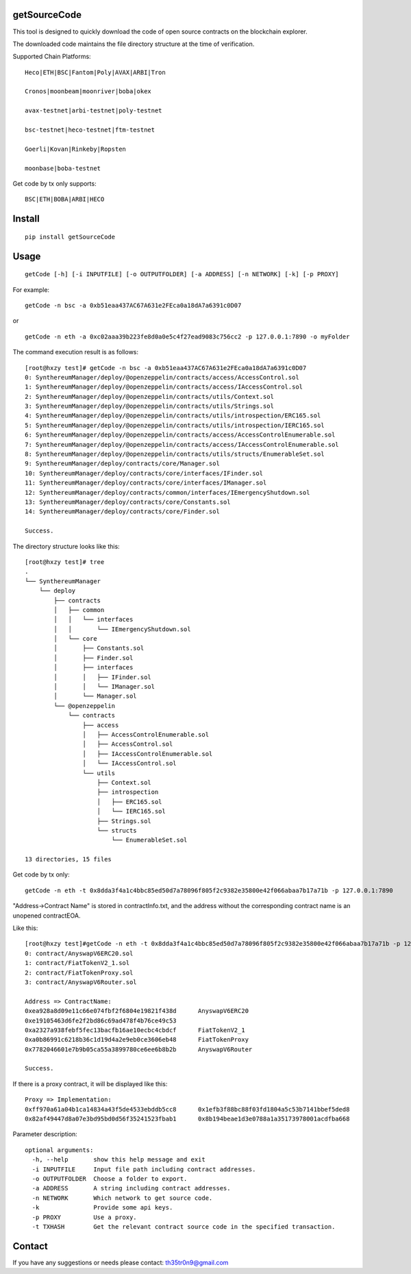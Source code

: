 getSourceCode
=============

This tool is designed to quickly download the code of open source
contracts on the blockchain explorer.

The downloaded code maintains the file directory structure at the time
of verification.

Supported Chain Platforms:

::

    Heco|ETH|BSC|Fantom|Poly|AVAX|ARBI|Tron

    Cronos|moonbeam|moonriver|boba|okex

    avax-testnet|arbi-testnet|poly-testnet

    bsc-testnet|heco-testnet|ftm-testnet

    Goerli|Kovan|Rinkeby|Ropsten

    moonbase|boba-testnet

Get code by tx only supports:

::

    BSC|ETH|BOBA|ARBI|HECO



Install
=======

::

   pip install getSourceCode

Usage
=====

::

   getCode [-h] [-i INPUTFILE] [-o OUTPUTFOLDER] [-a ADDRESS] [-n NETWORK] [-k] [-p PROXY]

For example:

::

   getCode -n bsc -a 0xb51eaa437AC67A631e2FEca0a18dA7a6391c0D07

or

::

   getCode -n eth -a 0xc02aaa39b223fe8d0a0e5c4f27ead9083c756cc2 -p 127.0.0.1:7890 -o myFolder

The command execution result is as follows:

::

    [root@hxzy test]# getCode -n bsc -a 0xb51eaa437AC67A631e2FEca0a18dA7a6391c0D07
    0: SynthereumManager/deploy/@openzeppelin/contracts/access/AccessControl.sol
    1: SynthereumManager/deploy/@openzeppelin/contracts/access/IAccessControl.sol
    2: SynthereumManager/deploy/@openzeppelin/contracts/utils/Context.sol
    3: SynthereumManager/deploy/@openzeppelin/contracts/utils/Strings.sol
    4: SynthereumManager/deploy/@openzeppelin/contracts/utils/introspection/ERC165.sol
    5: SynthereumManager/deploy/@openzeppelin/contracts/utils/introspection/IERC165.sol
    6: SynthereumManager/deploy/@openzeppelin/contracts/access/AccessControlEnumerable.sol
    7: SynthereumManager/deploy/@openzeppelin/contracts/access/IAccessControlEnumerable.sol
    8: SynthereumManager/deploy/@openzeppelin/contracts/utils/structs/EnumerableSet.sol
    9: SynthereumManager/deploy/contracts/core/Manager.sol
    10: SynthereumManager/deploy/contracts/core/interfaces/IFinder.sol
    11: SynthereumManager/deploy/contracts/core/interfaces/IManager.sol
    12: SynthereumManager/deploy/contracts/common/interfaces/IEmergencyShutdown.sol
    13: SynthereumManager/deploy/contracts/core/Constants.sol
    14: SynthereumManager/deploy/contracts/core/Finder.sol

    Success.

The directory structure looks like this:

::

    [root@hxzy test]# tree
    .
    └── SynthereumManager
        └── deploy
            ├── contracts
            │   ├── common
            │   │   └── interfaces
            │   │       └── IEmergencyShutdown.sol
            │   └── core
            │       ├── Constants.sol
            │       ├── Finder.sol
            │       ├── interfaces
            │       │   ├── IFinder.sol
            │       │   └── IManager.sol
            │       └── Manager.sol
            └── @openzeppelin
                └── contracts
                    ├── access
                    │   ├── AccessControlEnumerable.sol
                    │   ├── AccessControl.sol
                    │   ├── IAccessControlEnumerable.sol
                    │   └── IAccessControl.sol
                    └── utils
                        ├── Context.sol
                        ├── introspection
                        │   ├── ERC165.sol
                        │   └── IERC165.sol
                        ├── Strings.sol
                        └── structs
                            └── EnumerableSet.sol

    13 directories, 15 files

Get code by tx only:

::

    getCode -n eth -t 0x8dda3f4a1c4bbc85ed50d7a78096f805f2c9382e35800e42f066abaa7b17a71b -p 127.0.0.1:7890

"Address->Contract Name" is stored in contractInfo.txt, and the address without the corresponding contract name is an unopened contract\EOA.

Like this:

::

    [root@hxzy test]#getCode -n eth -t 0x8dda3f4a1c4bbc85ed50d7a78096f805f2c9382e35800e42f066abaa7b17a71b -p 127.0.0.1:7890
    0: contract/AnyswapV6ERC20.sol
    1: contract/FiatTokenV2_1.sol
    2: contract/FiatTokenProxy.sol
    3: contract/AnyswapV6Router.sol

    Address => ContractName:
    0xea928a8d09e11c66e074fbf2f6804e19821f438d      AnyswapV6ERC20
    0xe19105463d6fe2f2bd86c69ad478f4b76ce49c53
    0xa2327a938febf5fec13bacfb16ae10ecbc4cbdcf      FiatTokenV2_1
    0xa0b86991c6218b36c1d19d4a2e9eb0ce3606eb48      FiatTokenProxy
    0x7782046601e7b9b05ca55a3899780ce6ee6b8b2b      AnyswapV6Router

    Success.

If there is a proxy contract, it will be displayed like this:

::

    Proxy => Implementation:
    0xff970a61a04b1ca14834a43f5de4533ebddb5cc8      0x1efb3f88bc88f03fd1804a5c53b7141bbef5ded8
    0x82af49447d8a07e3bd95bd0d56f35241523fbab1      0x8b194beae1d3e0788a1a35173978001acdfba668


Parameter description:

::

    optional arguments:
      -h, --help       show this help message and exit
      -i INPUTFILE     Input file path including contract addresses.
      -o OUTPUTFOLDER  Choose a folder to export.
      -a ADDRESS       A string including contract addresses.
      -n NETWORK       Which network to get source code.
      -k               Provide some api keys.
      -p PROXY         Use a proxy.
      -t TXHASH        Get the relevant contract source code in the specified transaction.


Contact
=======

If you have any suggestions or needs please contact: th35tr0n9@gmail.com